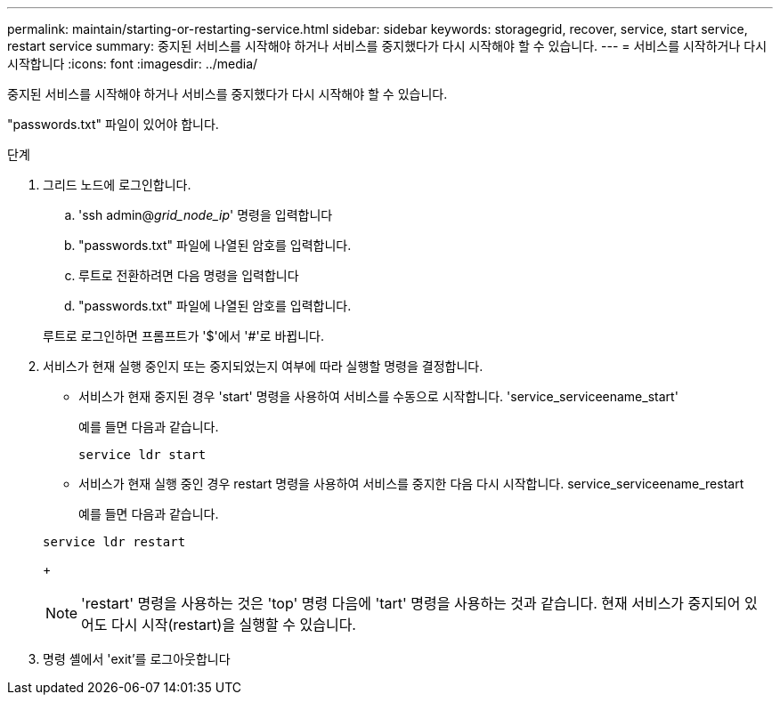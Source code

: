 ---
permalink: maintain/starting-or-restarting-service.html 
sidebar: sidebar 
keywords: storagegrid, recover, service, start service, restart service 
summary: 중지된 서비스를 시작해야 하거나 서비스를 중지했다가 다시 시작해야 할 수 있습니다. 
---
= 서비스를 시작하거나 다시 시작합니다
:icons: font
:imagesdir: ../media/


[role="lead"]
중지된 서비스를 시작해야 하거나 서비스를 중지했다가 다시 시작해야 할 수 있습니다.

"passwords.txt" 파일이 있어야 합니다.

.단계
. 그리드 노드에 로그인합니다.
+
.. 'ssh admin@_grid_node_ip_' 명령을 입력합니다
.. "passwords.txt" 파일에 나열된 암호를 입력합니다.
.. 루트로 전환하려면 다음 명령을 입력합니다
.. "passwords.txt" 파일에 나열된 암호를 입력합니다.


+
루트로 로그인하면 프롬프트가 '$'에서 '#'로 바뀝니다.

. 서비스가 현재 실행 중인지 또는 중지되었는지 여부에 따라 실행할 명령을 결정합니다.
+
** 서비스가 현재 중지된 경우 'start' 명령을 사용하여 서비스를 수동으로 시작합니다. 'service_serviceename_start'
+
예를 들면 다음과 같습니다.

+
[listing]
----
service ldr start
----
** 서비스가 현재 실행 중인 경우 restart 명령을 사용하여 서비스를 중지한 다음 다시 시작합니다. service_serviceename_restart
+
예를 들면 다음과 같습니다.

+
[listing]
----
service ldr restart
----
+

NOTE: 'restart' 명령을 사용하는 것은 'top' 명령 다음에 'tart' 명령을 사용하는 것과 같습니다. 현재 서비스가 중지되어 있어도 다시 시작(restart)을 실행할 수 있습니다.



. 명령 셸에서 'exit'를 로그아웃합니다

